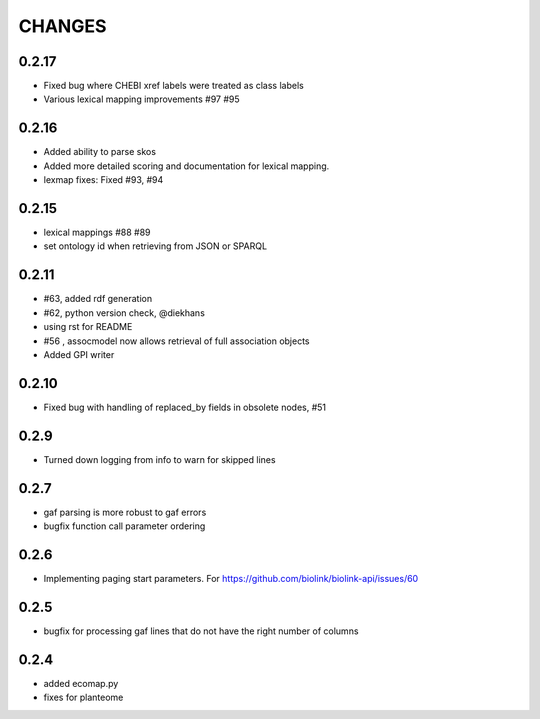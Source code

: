 CHANGES
=======

0.2.17
------

* Fixed bug where CHEBI xref labels were treated as class labels
* Various lexical mapping improvements #97 #95

0.2.16
------

* Added ability to parse skos
* Added more detailed scoring and documentation for lexical  mapping.
* lexmap fixes: Fixed #93, #94

0.2.15
------

* lexical mappings #88 #89
* set ontology id when retrieving from JSON or SPARQL

0.2.11
------

* #63, added rdf generation
* #62, python version check, @diekhans
* using rst for README
* #56 , assocmodel now allows retrieval of full association objects
* Added GPI writer

0.2.10
------

* Fixed bug with handling of replaced_by fields in obsolete nodes, #51

0.2.9
-----

* Turned down logging from info to warn for skipped lines

0.2.7
-----

* gaf parsing is more robust to gaf errors
* bugfix function call parameter ordering

0.2.6
-----

* Implementing paging start parameters. For https://github.com/biolink/biolink-api/issues/60

0.2.5
-----

* bugfix for processing gaf lines that do not have the right number of columns

0.2.4
-----

* added ecomap.py
* fixes for planteome
